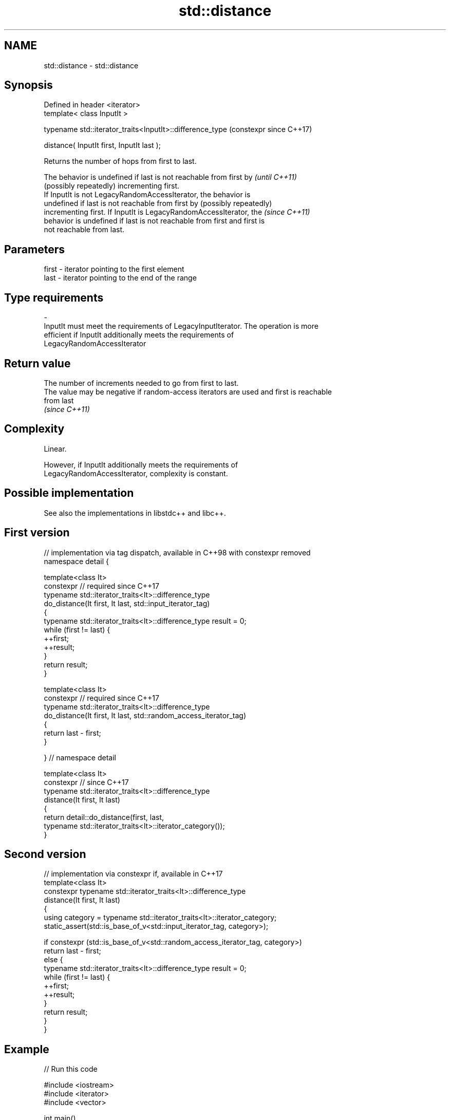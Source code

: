 .TH std::distance 3 "2021.11.17" "http://cppreference.com" "C++ Standard Libary"
.SH NAME
std::distance \- std::distance

.SH Synopsis
   Defined in header <iterator>
   template< class InputIt >

   typename std::iterator_traits<InputIt>::difference_type  (constexpr since C++17)

       distance( InputIt first, InputIt last );

   Returns the number of hops from first to last.

   The behavior is undefined if last is not reachable from first by       \fI(until C++11)\fP
   (possibly repeatedly) incrementing first.
   If InputIt is not LegacyRandomAccessIterator, the behavior is
   undefined if last is not reachable from first by (possibly repeatedly)
   incrementing first. If InputIt is LegacyRandomAccessIterator, the      \fI(since C++11)\fP
   behavior is undefined if last is not reachable from first and first is
   not reachable from last.

.SH Parameters

   first              -              iterator pointing to the first element
   last               -              iterator pointing to the end of the range
.SH Type requirements
   -
   InputIt must meet the requirements of LegacyInputIterator. The operation is more
   efficient if InputIt additionally meets the requirements of
   LegacyRandomAccessIterator

.SH Return value

   The number of increments needed to go from first to last.
   The value may be negative if random-access iterators are used and first is reachable
   from last
   \fI(since C++11)\fP

.SH Complexity

   Linear.

   However, if InputIt additionally meets the requirements of
   LegacyRandomAccessIterator, complexity is constant.

.SH Possible implementation

   See also the implementations in libstdc++ and libc++.

.SH First version
   // implementation via tag dispatch, available in C++98 with constexpr removed
   namespace detail {

   template<class It>
   constexpr // required since C++17
   typename std::iterator_traits<It>::difference_type
       do_distance(It first, It last, std::input_iterator_tag)
   {
       typename std::iterator_traits<It>::difference_type result = 0;
       while (first != last) {
           ++first;
           ++result;
       }
       return result;
   }

   template<class It>
   constexpr // required since C++17
   typename std::iterator_traits<It>::difference_type
       do_distance(It first, It last, std::random_access_iterator_tag)
   {
       return last - first;
   }

   } // namespace detail

   template<class It>
   constexpr // since C++17
   typename std::iterator_traits<It>::difference_type
       distance(It first, It last)
   {
       return detail::do_distance(first, last,
                                  typename std::iterator_traits<It>::iterator_category());
   }
.SH Second version
   // implementation via constexpr if, available in C++17
   template<class It>
   constexpr typename std::iterator_traits<It>::difference_type
       distance(It first, It last)
   {
       using category = typename std::iterator_traits<It>::iterator_category;
       static_assert(std::is_base_of_v<std::input_iterator_tag, category>);

       if constexpr (std::is_base_of_v<std::random_access_iterator_tag, category>)
           return last - first;
       else {
           typename std::iterator_traits<It>::difference_type result = 0;
           while (first != last) {
               ++first;
               ++result;
           }
           return result;
       }
   }

.SH Example


// Run this code

 #include <iostream>
 #include <iterator>
 #include <vector>

 int main()
 {
     std::vector<int> v{ 3, 1, 4 };
     std::cout << "distance(first, last) = "
               << std::distance(v.begin(), v.end()) << '\\n'
               << "distance(last, first) = "
               << std::distance(v.end(), v.begin()) << '\\n';
                //the behavior is undefined \fI(until C++11)\fP
 }

.SH Output:

 distance(first, last) = 3
 distance(last, first) = -3

.SH See also

   advance  advances an iterator by given distance
            \fI(function template)\fP
   count    returns the number of elements satisfying specific criteria
   count_if \fI(function template)\fP
